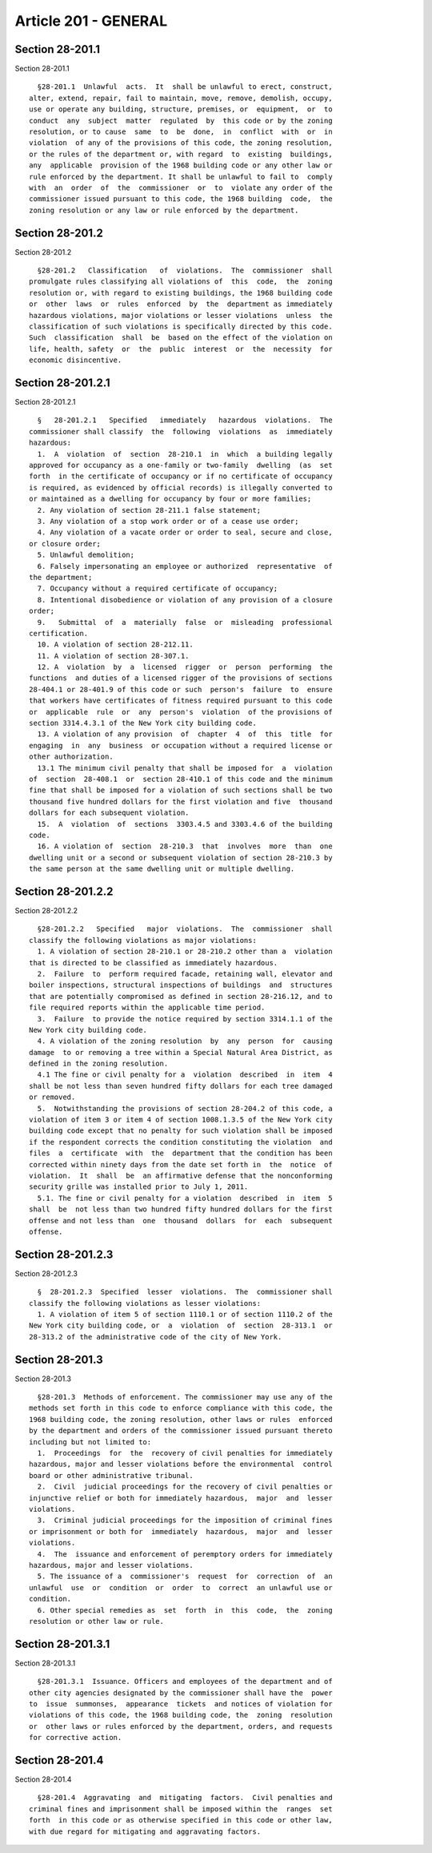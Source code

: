 Article 201 - GENERAL
=====================

Section 28-201.1
----------------

Section 28-201.1 ::    
        
     
        §28-201.1  Unlawful  acts.  It  shall be unlawful to erect, construct,
      alter, extend, repair, fail to maintain, move, remove, demolish, occupy,
      use or operate any building, structure, premises, or  equipment,  or  to
      conduct  any  subject  matter  regulated  by  this code or by the zoning
      resolution, or to cause  same  to  be  done,  in  conflict  with  or  in
      violation  of any of the provisions of this code, the zoning resolution,
      or the rules of the department or, with regard  to  existing  buildings,
      any  applicable  provision of the 1968 building code or any other law or
      rule enforced by the department. It shall be unlawful to fail to  comply
      with  an  order  of  the  commissioner  or  to  violate any order of the
      commissioner issued pursuant to this code, the 1968 building  code,  the
      zoning resolution or any law or rule enforced by the department.
    
    
    
    
    
    
    

Section 28-201.2
----------------

Section 28-201.2 ::    
        
     
        §28-201.2   Classification   of  violations.  The  commissioner  shall
      promulgate rules classifying all violations of  this  code,  the  zoning
      resolution or, with regard to existing buildings, the 1968 building code
      or  other  laws  or  rules  enforced  by  the  department as immediately
      hazardous violations, major violations or lesser violations  unless  the
      classification of such violations is specifically directed by this code.
      Such  classification  shall  be  based on the effect of the violation on
      life, health, safety  or  the  public  interest  or  the  necessity  for
      economic disincentive.
    
    
    
    
    
    
    

Section 28-201.2.1
------------------

Section 28-201.2.1 ::    
        
     
        §   28-201.2.1   Specified   immediately   hazardous  violations.  The
      commissioner shall classify  the  following  violations  as  immediately
      hazardous:
        1.  A  violation  of  section  28-210.1  in  which  a building legally
      approved for occupancy as a one-family or two-family  dwelling  (as  set
      forth  in the certificate of occupancy or if no certificate of occupancy
      is required, as evidenced by official records) is illegally converted to
      or maintained as a dwelling for occupancy by four or more families;
        2. Any violation of section 28-211.1 false statement;
        3. Any violation of a stop work order or of a cease use order;
        4. Any violation of a vacate order or order to seal, secure and close,
      or closure order;
        5. Unlawful demolition;
        6. Falsely impersonating an employee or authorized  representative  of
      the department;
        7. Occupancy without a required certificate of occupancy;
        8. Intentional disobedience or violation of any provision of a closure
      order;
        9.   Submittal  of  a  materially  false  or  misleading  professional
      certification.
        10. A violation of section 28-212.11.
        11. A violation of section 28-307.1.
        12. A  violation  by  a  licensed  rigger  or  person  performing  the
      functions  and duties of a licensed rigger of the provisions of sections
      28-404.1 or 28-401.9 of this code or such  person's  failure  to  ensure
      that workers have certificates of fitness required pursuant to this code
      or  applicable  rule  or  any  person's  violation  of the provisions of
      section 3314.4.3.1 of the New York city building code.
        13. A violation of any provision  of  chapter  4  of  this  title  for
      engaging  in  any  business  or occupation without a required license or
      other authorization.
        13.1 The minimum civil penalty that shall be imposed for  a  violation
      of  section  28-408.1  or  section 28-410.1 of this code and the minimum
      fine that shall be imposed for a violation of such sections shall be two
      thousand five hundred dollars for the first violation and five  thousand
      dollars for each subsequent violation.
        15.  A  violation  of  sections  3303.4.5 and 3303.4.6 of the building
      code.
        16. A violation of  section  28-210.3  that  involves  more  than  one
      dwelling unit or a second or subsequent violation of section 28-210.3 by
      the same person at the same dwelling unit or multiple dwelling.
    
    
    
    
    
    
    

Section 28-201.2.2
------------------

Section 28-201.2.2 ::    
        
     
        §28-201.2.2   Specified   major  violations.  The  commissioner  shall
      classify the following violations as major violations:
        1. A violation of section 28-210.1 or 28-210.2 other than a  violation
      that is directed to be classified as immediately hazardous.
        2.  Failure  to  perform required facade, retaining wall, elevator and
      boiler inspections, structural inspections of buildings  and  structures
      that are potentially compromised as defined in section 28-216.12, and to
      file required reports within the applicable time period.
        3.  Failure  to provide the notice required by section 3314.1.1 of the
      New York city building code.
        4. A violation of the zoning resolution  by  any  person  for  causing
      damage  to or removing a tree within a Special Natural Area District, as
      defined in the zoning resolution.
        4.1 The fine or civil penalty for a  violation  described  in  item  4
      shall be not less than seven hundred fifty dollars for each tree damaged
      or removed.
        5.  Notwithstanding the provisions of section 28-204.2 of this code, a
      violation of item 3 or item 4 of section 1008.1.3.5 of the New York city
      building code except that no penalty for such violation shall be imposed
      if the respondent corrects the condition constituting the violation  and
      files  a  certificate  with  the  department that the condition has been
      corrected within ninety days from the date set forth in  the  notice  of
      violation.  It  shall  be  an affirmative defense that the nonconforming
      security grille was installed prior to July 1, 2011.
        5.1. The fine or civil penalty for a violation  described  in  item  5
      shall  be  not less than two hundred fifty hundred dollars for the first
      offense and not less than  one  thousand  dollars  for  each  subsequent
      offense.
    
    
    
    
    
    
    

Section 28-201.2.3
------------------

Section 28-201.2.3 ::    
        
     
        §  28-201.2.3  Specified  lesser  violations.  The  commissioner shall
      classify the following violations as lesser violations:
        1. A violation of item 5 of section 1110.1 or of section 1110.2 of the
      New York city building code, or  a  violation  of  section  28-313.1  or
      28-313.2 of the administrative code of the city of New York.
    
    
    
    
    
    
    

Section 28-201.3
----------------

Section 28-201.3 ::    
        
     
        §28-201.3  Methods of enforcement. The commissioner may use any of the
      methods set forth in this code to enforce compliance with this code, the
      1968 building code, the zoning resolution, other laws or rules  enforced
      by the department and orders of the commissioner issued pursuant thereto
      including but not limited to:
        1.  Proceedings  for  the  recovery of civil penalties for immediately
      hazardous, major and lesser violations before the environmental  control
      board or other administrative tribunal.
        2.  Civil  judicial proceedings for the recovery of civil penalties or
      injunctive relief or both for immediately hazardous,  major  and  lesser
      violations.
        3.  Criminal judicial proceedings for the imposition of criminal fines
      or imprisonment or both for  immediately  hazardous,  major  and  lesser
      violations.
        4.  The  issuance and enforcement of peremptory orders for immediately
      hazardous, major and lesser violations.
        5. The issuance of a  commissioner's  request  for  correction  of  an
      unlawful  use  or  condition  or  order  to  correct  an unlawful use or
      condition.
        6. Other special remedies as  set  forth  in  this  code,  the  zoning
      resolution or other law or rule.
    
    
    
    
    
    
    

Section 28-201.3.1
------------------

Section 28-201.3.1 ::    
        
     
        §28-201.3.1  Issuance. Officers and employees of the department and of
      other city agencies designated by the commissioner shall have the  power
      to  issue  summonses,  appearance  tickets  and notices of violation for
      violations of this code, the 1968 building code, the  zoning  resolution
      or  other laws or rules enforced by the department, orders, and requests
      for corrective action.
    
    
    
    
    
    
    

Section 28-201.4
----------------

Section 28-201.4 ::    
        
     
        §28-201.4  Aggravating  and  mitigating  factors.  Civil penalties and
      criminal fines and imprisonment shall be imposed within the  ranges  set
      forth  in this code or as otherwise specified in this code or other law,
      with due regard for mitigating and aggravating factors.
    
    
    
    
    
    
    

